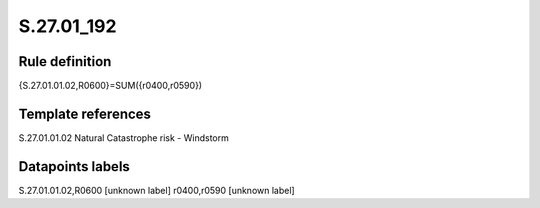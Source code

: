 ===========
S.27.01_192
===========

Rule definition
---------------

{S.27.01.01.02,R0600}=SUM({r0400,r0590})


Template references
-------------------

S.27.01.01.02 Natural Catastrophe risk - Windstorm


Datapoints labels
-----------------

S.27.01.01.02,R0600 [unknown label]
r0400,r0590 [unknown label]


